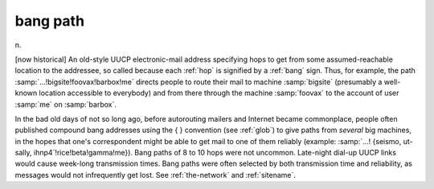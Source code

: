 .. _bang-path:

============================================================
bang path
============================================================

n\.

[now historical] An old-style UUCP electronic-mail address specifying hops to get from some assumed-reachable location to the addressee, so called because each :ref:`hop` is signified by a :ref:`bang` sign.
Thus, for example, the path :samp:`...!bigsite!foovax!barbox!me` directs people to route their mail to machine :samp:`bigsite` (presumably a well-known location accessible to everybody) and from there through the machine :samp:`foovax` to the account of user :samp:`me` on :samp:`barbox`\.

In the bad old days of not so long ago, before autorouting mailers and Internet became commonplace, people often published compound bang addresses using the { } convention (see :ref:`glob`\) to give paths from *several* big machines, in the hopes that one's correspondent might be able to get mail to one of them reliably (example: :samp:`...!
{seismo, ut-sally, ihnp4`\!rice!beta!gamma!me}).
Bang paths of 8 to 10 hops were not uncommon.
Late-night dial-up UUCP links would cause week-long transmission times.
Bang paths were often selected by both transmission time and reliability, as messages would not infrequently get lost.
See :ref:`the-network` and :ref:`sitename`\.

